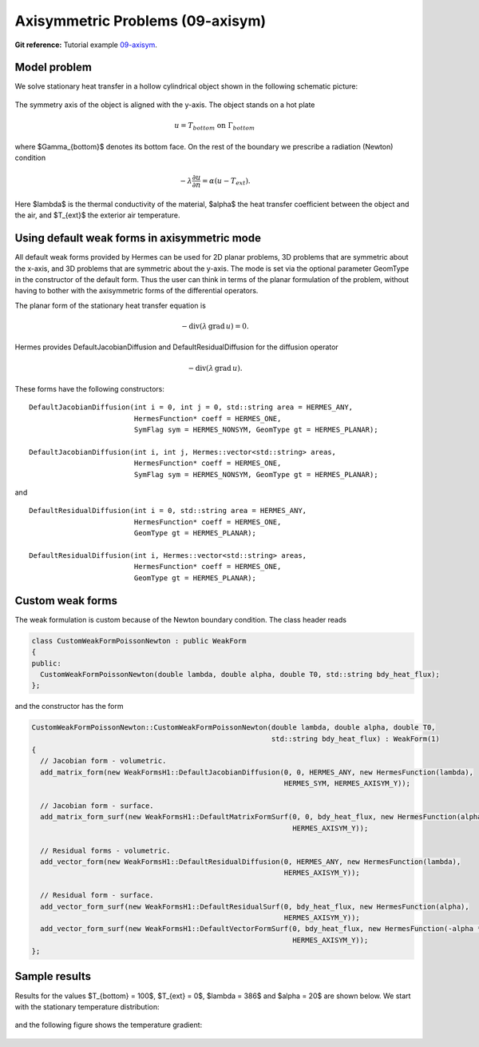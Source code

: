 Axisymmetric Problems (09-axisym)
---------------------------------

**Git reference:** Tutorial example `09-axisym <http://git.hpfem.org/hermes.git/tree/HEAD:/hermes2d/tutorial/P01-linear/09-axisym>`_. 

Model problem
~~~~~~~~~~~~~

We solve stationary heat transfer in a hollow 
cylindrical object shown in the following schematic picture:

.. figure:: 09-axisym/scheme.png
   :align: center
   :scale: 50% 
   :figclass: align-center
   :alt: Schematic picture.

The symmetry axis of the object is aligned with the y-axis. The
object stands on a hot plate 

.. math::
  
    u = T_{bottom} \ \ \ \mbox{on}\ \Gamma_{bottom}

where $\Gamma_{bottom}$ denotes its bottom face.
On the rest of the boundary we prescribe a radiation (Newton) 
condition 

.. math::

    -\lambda \frac{\partial u}{\partial n} = \alpha (u - T_{ext}).
    
Here $\lambda$ is the 
thermal conductivity of the material, $\alpha$ the heat transfer
coefficient between the object and the air, and $T_{ext}$ the
exterior air temperature.

Using default weak forms in axisymmetric mode
~~~~~~~~~~~~~~~~~~~~~~~~~~~~~~~~~~~~~~~~~~~~~

All default weak forms provided by Hermes can be used 
for 2D planar problems, 3D problems that are symmetric 
about the x-axis, and 3D problems that are symmetric 
about the y-axis. The mode is set via the optional 
parameter GeomType in the constructor of the default 
form. Thus the user can think in terms of the planar
formulation of the problem, without having to bother
with the axisymmetric forms of the differential 
operators.

The planar form of the stationary heat transfer equation is

.. math::

    -\mbox{div}(\lambda \, \mbox{grad}\, u) = 0.

Hermes provides DefaultJacobianDiffusion and DefaultResidualDiffusion 
for the diffusion operator 

.. math::

    -\mbox{div}(\lambda \, \mbox{grad}\, u).

These forms have the following constructors::

    DefaultJacobianDiffusion(int i = 0, int j = 0, std::string area = HERMES_ANY, 
                             HermesFunction* coeff = HERMES_ONE,
                             SymFlag sym = HERMES_NONSYM, GeomType gt = HERMES_PLANAR);

    DefaultJacobianDiffusion(int i, int j, Hermes::vector<std::string> areas,
                             HermesFunction* coeff = HERMES_ONE,
                             SymFlag sym = HERMES_NONSYM, GeomType gt = HERMES_PLANAR);

and

::

    DefaultResidualDiffusion(int i = 0, std::string area = HERMES_ANY,
                             HermesFunction* coeff = HERMES_ONE,
                             GeomType gt = HERMES_PLANAR);

    DefaultResidualDiffusion(int i, Hermes::vector<std::string> areas,
                             HermesFunction* coeff = HERMES_ONE,
                             GeomType gt = HERMES_PLANAR);

Custom weak forms
~~~~~~~~~~~~~~~~~

The weak formulation is custom because of the Newton boundary condition. 
The class header reads

.. sourcecode::
    .

    class CustomWeakFormPoissonNewton : public WeakForm
    {
    public:
      CustomWeakFormPoissonNewton(double lambda, double alpha, double T0, std::string bdy_heat_flux);
    };

.. latexcode::
    .

    class CustomWeakFormPoissonNewton : public WeakForm
    {
    public:
      CustomWeakFormPoissonNewton(double lambda, double alpha, double T0,
                                  std::string bdy_heat_flux);
    };


and the constructor has the form

.. sourcecode::
    .

    CustomWeakFormPoissonNewton::CustomWeakFormPoissonNewton(double lambda, double alpha, double T0, 
							     std::string bdy_heat_flux) : WeakForm(1)
    {
      // Jacobian form - volumetric.
      add_matrix_form(new WeakFormsH1::DefaultJacobianDiffusion(0, 0, HERMES_ANY, new HermesFunction(lambda),
								HERMES_SYM, HERMES_AXISYM_Y));

      // Jacobian form - surface.
      add_matrix_form_surf(new WeakFormsH1::DefaultMatrixFormSurf(0, 0, bdy_heat_flux, new HermesFunction(alpha),
								  HERMES_AXISYM_Y));

      // Residual forms - volumetric.
      add_vector_form(new WeakFormsH1::DefaultResidualDiffusion(0, HERMES_ANY, new HermesFunction(lambda),
								HERMES_AXISYM_Y));

      // Residual form - surface.
      add_vector_form_surf(new WeakFormsH1::DefaultResidualSurf(0, bdy_heat_flux, new HermesFunction(alpha),
								HERMES_AXISYM_Y));
      add_vector_form_surf(new WeakFormsH1::DefaultVectorFormSurf(0, bdy_heat_flux, new HermesFunction(-alpha * T0),
                                                                  HERMES_AXISYM_Y));
    };

.. latexcode::
    .

    CustomWeakFormPoissonNewton::CustomWeakFormPoissonNewton(double lambda, double alpha,
                                 double T0, std::string bdy_heat_flux) : WeakForm(1)
    {
      // Jacobian form - volumetric.
      add_matrix_form(new WeakFormsH1::DefaultJacobianDiffusion(0, 0, HERMES_ANY,
                                       new HermesFunction(lambda), HERMES_SYM, 
                                       HERMES_AXISYM_Y));

      // Jacobian form - surface.
      add_matrix_form_surf(new WeakFormsH1::DefaultMatrixFormSurf(0, 0, bdy_heat_flux,
                                            new HermesFunction(alpha), HERMES_AXISYM_Y));

      // Residual forms - volumetric.
      add_vector_form(new WeakFormsH1::DefaultResidualDiffusion(0, HERMES_ANY,
                                       new HermesFunction(lambda), HERMES_AXISYM_Y));

      // Residual form - surface.
      add_vector_form_surf(new WeakFormsH1::DefaultResidualSurf(0, bdy_heat_flux,
                                            new HermesFunction(alpha), HERMES_AXISYM_Y));
      add_vector_form_surf(new WeakFormsH1::DefaultVectorFormSurf(0, bdy_heat_flux,
                                            new HermesFunction(-alpha * T0),
                                            HERMES_AXISYM_Y));
    };

Sample results
~~~~~~~~~~~~~~

Results for the values $T_{bottom} = 100$, $T_{ext} = 0$, $\lambda = 386$ and $\alpha = 20$ are shown 
below. We start with the stationary temperature distribution:

.. figure:: 09-axisym/solution.png
   :align: center
   :scale: 60% 
   :figclass: align-center
   :alt: Temperature.

and the following figure shows the temperature gradient:

.. figure:: 09-axisym/gradient.png
   :align: center
   :scale: 60% 
   :figclass: align-center
   :alt: Temperature gradient.

